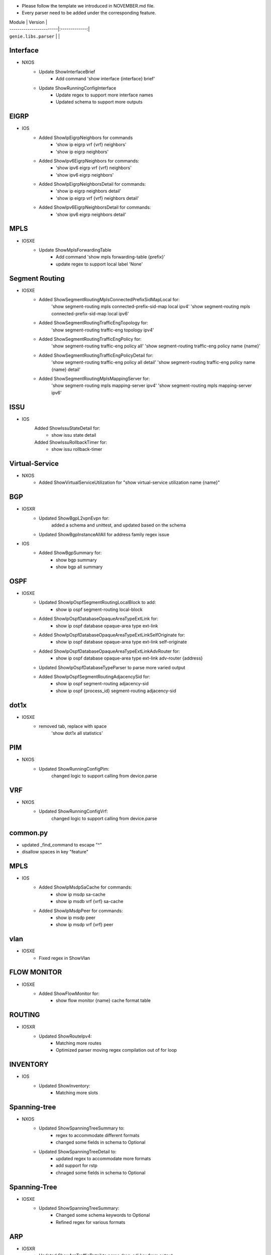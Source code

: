 * Please follow the template we introduced in NOVEMBER.md file.
* Every parser need to be added under the corresponding feature.

| Module                  | Version       |
| ------------------------|:-------------:|
| ``genie.libs.parser``   |               |

--------------------------------------------------------------------------------
                                Interface
--------------------------------------------------------------------------------
* NXOS
    * Update ShowInterfaceBrief
        * Add command 'show interface {interface} brief'
    * Update ShowRunningConfigInterface
        * Update regex to support more interface names
        * Updated schema to support more outputs
--------------------------------------------------------------------------------
                                EIGRP
--------------------------------------------------------------------------------
* IOS
        * Added ShowIpEigrpNeighbors for commands
                * 'show ip eigrp vrf {vrf} neighbors'
                * 'show ip eigrp neighbors'
        * Added ShowIpv6EigrpNeighbors for commands:
                * 'show ipv6 eigrp vrf {vrf} neighbors'
                * 'show ipv6 eigrp neighbors'
        * Added ShowIpEigrpNeighborsDetail for commands:
                * 'show ip eigrp neighbors detail'
                * 'show ip eigrp vrf {vrf} neighbors detail'
        * Added ShowIpv6EigrpNeighborsDetail for commands:
                * 'show ipv6 eigrp neighbors detail'

--------------------------------------------------------------------------------
                                MPLS
--------------------------------------------------------------------------------
* IOSXE
    * Update ShowMplsForwardingTable
        * Add command 'show mpls forwarding-table {prefix}'
        * update regex to support local label 'None'

--------------------------------------------------------------------------------
                                Segment Routing
--------------------------------------------------------------------------------
* IOSXE
    * Added ShowSegmentRoutingMplsConnectedPrefixSidMapLocal for:
        'show segment-routing mpls connected-prefix-sid-map local ipv4'
        'show segment-routing mpls connected-prefix-sid-map local ipv6'
    * Added ShowSegmentRoutingTrafficEngTopology for:
        'show segment-routing traffic-eng topology ipv4'
    * Added ShowSegmentRoutingTrafficEngPolicy for:
        'show segment-routing traffic-eng policy all'
        'show segment-routing traffic-eng policy name {name}'
    * Added ShowSegmentRoutingTrafficEngPolicyDetail for:
        'show segment-routing traffic-eng policy all detail'
        'show segment-routing traffic-eng policy name {name} detail'
    * Added ShowSegmentRoutingMplsMappingServer for:
        'show segment-routing mpls mapping-server ipv4'
        'show segment-routing mpls mapping-server ipv6'

--------------------------------------------------------------------------------
                                ISSU
--------------------------------------------------------------------------------
* IOS
	Added ShowIssuStateDetail for:
		* show issu state detail
	Added ShowIssuRollbackTimer for:
	 	* show issu rollback-timer
--------------------------------------------------------------------------------
                              Virtual-Service
--------------------------------------------------------------------------------
* NXOS
    * Added ShowVirtualServiceUtilization for "show virtual-service utilization name {name}"

--------------------------------------------------------------------------------
                                BGP
--------------------------------------------------------------------------------
* IOSXR
    * Updated ShowBgpL2vpnEvpn for:
        added a schema and unittest, and updated based on the schema
    * Updated ShowBgpInstanceAllAll for address family regex issue
* IOS
    * Added ShowBgpSummary for:
        * show bgp summary
        * show bgp all summary
--------------------------------------------------------------------------------
                                OSPF
--------------------------------------------------------------------------------
* IOSXE
    * Updated ShowIpOspfSegmentRoutingLocalBlock to add:
        * show ip ospf segment-routing local-block
    * Added ShowIpOspfDatabaseOpaqueAreaTypeExtLink for:
        * show ip ospf database opaque-area type ext-link
    * Added ShowIpOspfDatabaseOpaqueAreaTypeExtLinkSelfOriginate for:
        * show ip ospf database opaque-area type ext-link self-originate
    * Added ShowIpOspfDatabaseOpaqueAreaTypeExtLinkAdvRouter for:
        * show ip ospf database opaque-area type ext-link adv-router {address}
    * Updated ShowIpOspfDatabaseTypeParser to parse more varied output
    * Added ShowIpOspfSegmentRoutingAdjacencySid for:
        * show ip ospf segment-routing adjacency-sid
        * show ip ospf {process_id} segment-routing adjacency-sid

--------------------------------------------------------------------------------
                                dot1x
--------------------------------------------------------------------------------
* IOSXE
    * removed tab, replace with space
    	'show dot1x all statistics'

--------------------------------------------------------------------------------
                                PIM
--------------------------------------------------------------------------------
* NXOS
	* Updated ShowRunningConfigPim:
		changed logic to support calling from device.parse

--------------------------------------------------------------------------------
								VRF
--------------------------------------------------------------------------------
* NXOS
	* Updated ShowRunningConfigVrf:
		changed logic to support calling from device.parse

--------------------------------------------------------------------------------
								common.py
--------------------------------------------------------------------------------
* updated _find_command to escape "^"
* disallow spaces in key "feature"

--------------------------------------------------------------------------------
                                MPLS
--------------------------------------------------------------------------------
* IOS
        * Added ShowIpMsdpSaCache for commands:
                * show ip msdp sa-cache
                * show ip msdb vrf {vrf} sa-cache
        * Added ShowIpMsdpPeer for commands:
                * show ip msdp peer
                * show ip msdp vrf {vrf} peer

--------------------------------------------------------------------------------
                                vlan
--------------------------------------------------------------------------------
* IOSXE
    * Fixed regex in ShowVlan
--------------------------------------------------------------------------------
                                FLOW MONITOR
--------------------------------------------------------------------------------
* IOSXE
    * Added ShowFlowMonitor for:
        * show flow monitor {name} cache format table

--------------------------------------------------------------------------------
                                ROUTING
--------------------------------------------------------------------------------
* IOSXR
    * Updated ShowRouteIpv4:
        * Matching more routes
        * Optimized parser moving regex compilation out of for loop

--------------------------------------------------------------------------------
                                INVENTORY
--------------------------------------------------------------------------------
* IOS
    * Updated ShowInventory:
        * Matching more slots

--------------------------------------------------------------------------------
                                Spanning-tree
--------------------------------------------------------------------------------
* NXOS
    * Updated ShowSpanningTreeSummary to:
        * regex to accommodate different formats
        * changed some fields in schema to Optional
    * Updated ShowSpanningTreeDetail to:
        * updated regex to accommodate more formats
        * add support for rstp 
        * chnaged some fields in schema to Optional

--------------------------------------------------------------------------------
                                Spanning-Tree
--------------------------------------------------------------------------------
* IOSXE
    * Updated ShowSpanningTreeSummary:
        * Changed some schema keywords to Optional
        * Refined regex for various formats

--------------------------------------------------------------------------------
                                ARP
--------------------------------------------------------------------------------
* IOSXR
    * Updated ShowArpTrafficDetail to parse drop_adj key from output
